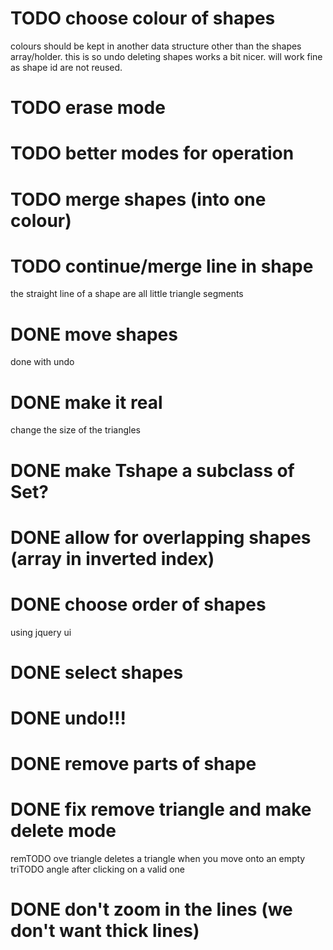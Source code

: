 
# * TODO
* TODO choose colour of shapes
colours should be kept in another data structure other than the
shapes array/holder. this is so undo deleting shapes works a bit
nicer. will work fine as shape id are not reused.
* TODO erase mode
* TODO better modes for operation
* TODO merge shapes (into one colour)
* TODO continue/merge line in shape
the straight line of a shape are all little triangle segments
* DONE move shapes
CLOSED: [2015-01-26 Mon 23:01]
done with undo
* DONE make it real
CLOSED: [2015-01-27 Tue 00:52]
change the size of the triangles
* DONE make Tshape a subclass of Set?
CLOSED: [2015-01-26 Mon 19:14]

* DONE allow for overlapping shapes (array in inverted index)
CLOSED: [2015-01-26 Mon 19:14]
* DONE choose order of shapes
CLOSED: [2015-01-26 Mon 17:44]
using jquery ui
* DONE select shapes
CLOSED: [2015-01-26 Mon 12:17]

* DONE undo!!!
CLOSED: [2015-01-26 Mon 12:18]
* DONE remove parts of shape
CLOSED: [2015-01-26 Mon 12:18]
* DONE fix remove triangle and make delete mode
CLOSED: [2015-01-26 Mon 12:18]
remTODO ove triangle deletes a triangle when you move onto an empty
triTODO angle after clicking on a valid one
* DONE don't zoom in the lines (we don't want thick lines)
CLOSED: [2015-01-26 Mon 12:18]


